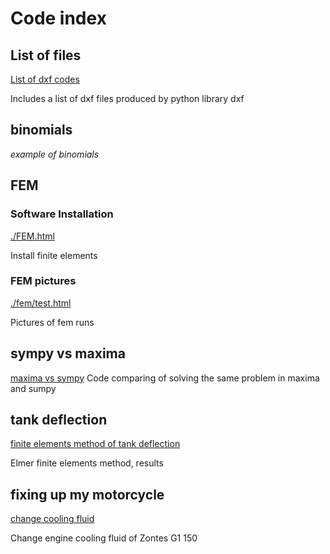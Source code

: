 


#+OPTIONS: toc:nil 
#+OPTIONS: DESCRIPTION: Index file
#+PROPERTY: HEADER-ARGS+ :eval no-export


* Code index

** List of files

    [[./0.html][List of dxf codes]]

    Includes a list of dxf files produced by python library dxf

** binomials

    [[binomials][example of binomials]]

** FEM

*** Software Installation
[[./FEM.html]]

    Install finite elements

*** FEM pictures

    [[./fem/test.html]]

    Pictures of fem runs

    
    
** sympy vs maxima

    [[./sympy_vs_maxima.html][maxima vs sympy]]
    Code comparing of solving the same problem in maxima and sumpy

** tank deflection


    [[./tank_deflection.html][finite elements method of tank deflection]]

    Elmer finite elements method, results

** fixing up my motorcycle

    [[./motorcycle/drain-bolt.html][change cooling fluid]]

    Change engine cooling fluid of Zontes G1 150



* upload file                                                      :noexport:

** upload using shell
    #+begin_src shell exports :none :results none
       cd c:/Users/filip/AppData/Roaming/projects/philnik.github.io
       git commit -am "remove source code blocks"
       git push 
    #+end_src

#+begin_src emacs-lisp
    (org-html-export-to-html)
#+end_src

#+RESULTS:
: index.html




   
